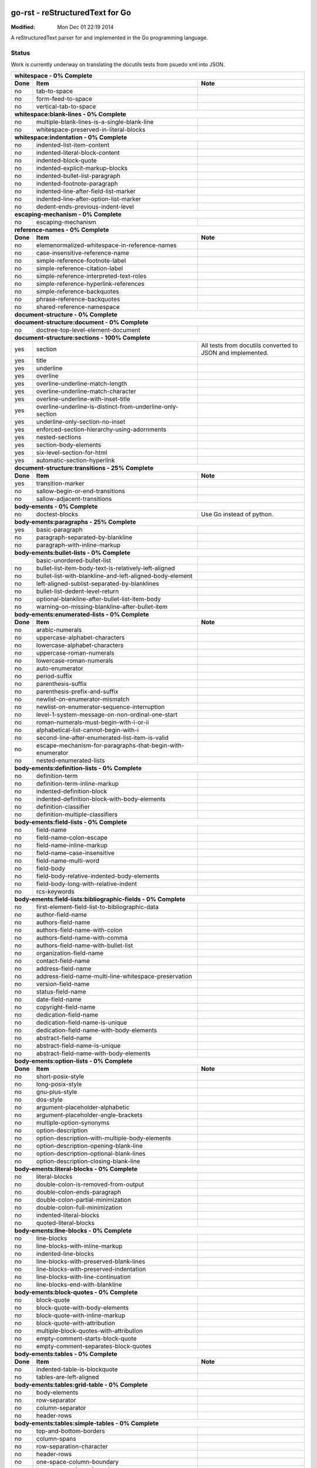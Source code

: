 ================================
go-rst - reStructuredText for Go
================================
:Modified: Mon Dec 01 22:19 2014

A reStructuredText parser for and implemented in the Go programming language.

------
Status
------

Work is currently underway on translating the docutils tests from psuedo xml
into JSON.

+---------------------------------------------------------------------------------------------------------------------------------------------------------------------+
| **whitespace - 0% Complete**                                                                                                                                        |
+----------+---------------------------------------------------------------------------------------------+------------------------------------------------------------+
| **Done** | **Item**                                                                                    | **Note**                                                   |
+----------+---------------------------------------------------------------------------------------------+------------------------------------------------------------+
| no       | tab-to-space                                                                                |                                                            |
+----------+---------------------------------------------------------------------------------------------+------------------------------------------------------------+
| no       | form-feed-to-space                                                                          |                                                            |
+----------+---------------------------------------------------------------------------------------------+------------------------------------------------------------+
| no       | vertical-tab-to-space                                                                       |                                                            |
+----------+---------------------------------------------------------------------------------------------+------------------------------------------------------------+
| **whitespace:blank-lines - 0% Complete**                                                                                                                            |
+----------+---------------------------------------------------------------------------------------------+------------------------------------------------------------+
| no       | multiple-blank-lines-is-a-single-blank-line                                                 |                                                            |
+----------+---------------------------------------------------------------------------------------------+------------------------------------------------------------+
| no       | whitespace-preserved-in-literal-blocks                                                      |                                                            |
+----------+---------------------------------------------------------------------------------------------+------------------------------------------------------------+
| **whitespace:indentation - 0% Complete**                                                                                                                            |
+----------+---------------------------------------------------------------------------------------------+------------------------------------------------------------+
| no       | indented-list-item-content                                                                  |                                                            |
+----------+---------------------------------------------------------------------------------------------+------------------------------------------------------------+
| no       | indented-literal-block-content                                                              |                                                            |
+----------+---------------------------------------------------------------------------------------------+------------------------------------------------------------+
| no       | indented-block-quote                                                                        |                                                            |
+----------+---------------------------------------------------------------------------------------------+------------------------------------------------------------+
| no       | indented-explicit-markup-blocks                                                             |                                                            |
+----------+---------------------------------------------------------------------------------------------+------------------------------------------------------------+
| no       | indented-bullet-list-paragraph                                                              |                                                            |
+----------+---------------------------------------------------------------------------------------------+------------------------------------------------------------+
| no       | indented-footnote-paragraph                                                                 |                                                            |
+----------+---------------------------------------------------------------------------------------------+------------------------------------------------------------+
| no       | indented-line-after-field-list-marker                                                       |                                                            |
+----------+---------------------------------------------------------------------------------------------+------------------------------------------------------------+
| no       | indented-line-after-option-list-marker                                                      |                                                            |
+----------+---------------------------------------------------------------------------------------------+------------------------------------------------------------+
| no       | dedent-ends-previous-indent-level                                                           |                                                            |
+----------+---------------------------------------------------------------------------------------------+------------------------------------------------------------+
| **escaping-mechanism - 0% Complete**                                                                                                                                |
+----------+---------------------------------------------------------------------------------------------+------------------------------------------------------------+
| no       | escaping-mechanism                                                                          |                                                            |
+----------+---------------------------------------------------------------------------------------------+------------------------------------------------------------+
| **reference-names - 0% Complete**                                                                                                                                   |
+----------+---------------------------------------------------------------------------------------------+------------------------------------------------------------+
| **Done** | **Item**                                                                                    | **Note**                                                   |
+----------+---------------------------------------------------------------------------------------------+------------------------------------------------------------+
| no       | elemenormalized-whitespace-in-reference-names                                               |                                                            |
+----------+---------------------------------------------------------------------------------------------+------------------------------------------------------------+
| no       | case-insensitive-reference-name                                                             |                                                            |
+----------+---------------------------------------------------------------------------------------------+------------------------------------------------------------+
| no       | simple-reference-footnote-label                                                             |                                                            |
+----------+---------------------------------------------------------------------------------------------+------------------------------------------------------------+
| no       | simple-reference-citation-label                                                             |                                                            |
+----------+---------------------------------------------------------------------------------------------+------------------------------------------------------------+
| no       | simple-reference-interpreted-text-roles                                                     |                                                            |
+----------+---------------------------------------------------------------------------------------------+------------------------------------------------------------+
| no       | simple-reference-hyperlink-references                                                       |                                                            |
+----------+---------------------------------------------------------------------------------------------+------------------------------------------------------------+
| no       | simple-reference-backquotes                                                                 |                                                            |
+----------+---------------------------------------------------------------------------------------------+------------------------------------------------------------+
| no       | phrase-reference-backquotes                                                                 |                                                            |
+----------+---------------------------------------------------------------------------------------------+------------------------------------------------------------+
| no       | shared-reference-namespace                                                                  |                                                            |
+----------+---------------------------------------------------------------------------------------------+------------------------------------------------------------+
| **document-structure - 0% Complete**                                                                                                                                |
+----------+---------------------------------------------------------------------------------------------+------------------------------------------------------------+
| **document-structure:document - 0% Complete**                                                                                                                       |
+----------+---------------------------------------------------------------------------------------------+------------------------------------------------------------+
| no       | doctree-top-level-element-document                                                          |                                                            |
+----------+---------------------------------------------------------------------------------------------+------------------------------------------------------------+
| **document-structure:sections - 100% Complete**                                                                                                                     |
+----------+---------------------------------------------------------------------------------------------+------------------------------------------------------------+
| yes      | section                                                                                     | All tests from docutils converted to JSON and implemented. |
+----------+---------------------------------------------------------------------------------------------+------------------------------------------------------------+
| yes      | title                                                                                       |                                                            |
+----------+---------------------------------------------------------------------------------------------+------------------------------------------------------------+
| yes      | underline                                                                                   |                                                            |
+----------+---------------------------------------------------------------------------------------------+------------------------------------------------------------+
| yes      | overline                                                                                    |                                                            |
+----------+---------------------------------------------------------------------------------------------+------------------------------------------------------------+
| yes      | overline-underline-match-length                                                             |                                                            |
+----------+---------------------------------------------------------------------------------------------+------------------------------------------------------------+
| yes      | overline-underline-match-character                                                          |                                                            |
+----------+---------------------------------------------------------------------------------------------+------------------------------------------------------------+
| yes      | overline-underline-with-inset-title                                                         |                                                            |
+----------+---------------------------------------------------------------------------------------------+------------------------------------------------------------+
| yes      | overline-underline-is-distinct-from-underline-only-section                                  |                                                            |
+----------+---------------------------------------------------------------------------------------------+------------------------------------------------------------+
| yes      | underline-only-section-no-inset                                                             |                                                            |
+----------+---------------------------------------------------------------------------------------------+------------------------------------------------------------+
| yes      | enforced-section-hierarchy-using-adornments                                                 |                                                            |
+----------+---------------------------------------------------------------------------------------------+------------------------------------------------------------+
| yes      | nested-sections                                                                             |                                                            |
+----------+---------------------------------------------------------------------------------------------+------------------------------------------------------------+
| yes      | section-body-elements                                                                       |                                                            |
+----------+---------------------------------------------------------------------------------------------+------------------------------------------------------------+
| yes      | six-level-section-for-html                                                                  |                                                            |
+----------+---------------------------------------------------------------------------------------------+------------------------------------------------------------+
| yes      | automatic-section-hyperlink                                                                 |                                                            |
+----------+---------------------------------------------------------------------------------------------+------------------------------------------------------------+
| **document-structure:transitions - 25% Complete**                                                                                                                   |
+----------+---------------------------------------------------------------------------------------------+------------------------------------------------------------+
| **Done** | **Item**                                                                                    | **Note**                                                   |
+----------+---------------------------------------------------------------------------------------------+------------------------------------------------------------+
| yes      | transition-marker                                                                           |                                                            |
+----------+---------------------------------------------------------------------------------------------+------------------------------------------------------------+
| no       | sallow-begin-or-end-transitions                                                             |                                                            |
+----------+---------------------------------------------------------------------------------------------+------------------------------------------------------------+
| no       | sallow-adjacent-transitions                                                                 |                                                            |
+----------+---------------------------------------------------------------------------------------------+------------------------------------------------------------+
| **body-ements - 0% Complete**                                                                                                                                       |
+----------+---------------------------------------------------------------------------------------------+------------------------------------------------------------+
| no       | doctest-blocks                                                                              | Use Go instead of python.                                  |
+----------+---------------------------------------------------------------------------------------------+------------------------------------------------------------+
| **body-ements:paragraphs - 25% Complete**                                                                                                                           |
+----------+---------------------------------------------------------------------------------------------+------------------------------------------------------------+
| yes      | basic-paragraph                                                                             |                                                            |
+----------+---------------------------------------------------------------------------------------------+------------------------------------------------------------+
| no       | paragraph-separated-by-blankline                                                            |                                                            |
+----------+---------------------------------------------------------------------------------------------+------------------------------------------------------------+
| no       | paragraph-with-inline-markup                                                                |                                                            |
+----------+---------------------------------------------------------------------------------------------+------------------------------------------------------------+
| **body-ements:bullet-lists - 0% Complete**                                                                                                                          |
+----------+---------------------------------------------------------------------------------------------+------------------------------------------------------------+
|          | basic-unordered-bullet-list                                                                 |                                                            |
+----------+---------------------------------------------------------------------------------------------+------------------------------------------------------------+
| no       | bullet-list-item-body-text-is-relatively-left-aligned                                       |                                                            |
+----------+---------------------------------------------------------------------------------------------+------------------------------------------------------------+
| no       | bullet-list-with-blankline-and-left-aligned-body-element                                    |                                                            |
+----------+---------------------------------------------------------------------------------------------+------------------------------------------------------------+
| no       | left-aligned-sublist-separated-by-blanklines                                                |                                                            |
+----------+---------------------------------------------------------------------------------------------+------------------------------------------------------------+
| no       | bullet-list-dedent-level-return                                                             |                                                            |
+----------+---------------------------------------------------------------------------------------------+------------------------------------------------------------+
| no       | optional-blankline-after-bullet-list-item-body                                              |                                                            |
+----------+---------------------------------------------------------------------------------------------+------------------------------------------------------------+
| no       | warning-on-missing-blankline-after-bullet-item                                              |                                                            |
+----------+---------------------------------------------------------------------------------------------+------------------------------------------------------------+
| **body-ements:enumerated-lists - 0% Complete**                                                                                                                      |
+----------+---------------------------------------------------------------------------------------------+------------------------------------------------------------+
| **Done** | **Item**                                                                                    | **Note**                                                   |
+----------+---------------------------------------------------------------------------------------------+------------------------------------------------------------+
| no       | arabic-numerals                                                                             |                                                            |
+----------+---------------------------------------------------------------------------------------------+------------------------------------------------------------+
| no       | uppercase-alphabet-characters                                                               |                                                            |
+----------+---------------------------------------------------------------------------------------------+------------------------------------------------------------+
| no       | lowercase-alphabet-characters                                                               |                                                            |
+----------+---------------------------------------------------------------------------------------------+------------------------------------------------------------+
| no       | uppercase-roman-numerals                                                                    |                                                            |
+----------+---------------------------------------------------------------------------------------------+------------------------------------------------------------+
| no       | lowercase-roman-numerals                                                                    |                                                            |
+----------+---------------------------------------------------------------------------------------------+------------------------------------------------------------+
| no       | auto-enumerator                                                                             |                                                            |
+----------+---------------------------------------------------------------------------------------------+------------------------------------------------------------+
| no       | period-suffix                                                                               |                                                            |
+----------+---------------------------------------------------------------------------------------------+------------------------------------------------------------+
| no       | parenthesis-suffix                                                                          |                                                            |
+----------+---------------------------------------------------------------------------------------------+------------------------------------------------------------+
| no       | parenthesis-prefix-and-suffix                                                               |                                                            |
+----------+---------------------------------------------------------------------------------------------+------------------------------------------------------------+
| no       | newlist-on-enumerator-mismatch                                                              |                                                            |
+----------+---------------------------------------------------------------------------------------------+------------------------------------------------------------+
| no       | newlist-on-enumerator-sequence-interruption                                                 |                                                            |
+----------+---------------------------------------------------------------------------------------------+------------------------------------------------------------+
| no       | level-1-system-message-on-non-ordinal-one-start                                             |                                                            |
+----------+---------------------------------------------------------------------------------------------+------------------------------------------------------------+
| no       | roman-numerals-must-begin-with-i-or-ii                                                      |                                                            |
+----------+---------------------------------------------------------------------------------------------+------------------------------------------------------------+
| no       | alphabetical-list-cannot-begin-with-i                                                       |                                                            |
+----------+---------------------------------------------------------------------------------------------+------------------------------------------------------------+
| no       | second-line-after-enumerated-list-item-is-valid                                             |                                                            |
+----------+---------------------------------------------------------------------------------------------+------------------------------------------------------------+
| no       | escape-mechanism-for-paragraphs-that-begin-with-enumerator                                  |                                                            |
+----------+---------------------------------------------------------------------------------------------+------------------------------------------------------------+
| no       | nested-enumerated-lists                                                                     |                                                            |
+----------+---------------------------------------------------------------------------------------------+------------------------------------------------------------+
| **body-ements:definition-lists - 0% Complete**                                                                                                                      |
+----------+---------------------------------------------------------------------------------------------+------------------------------------------------------------+
| no       | definition-term                                                                             |                                                            |
+----------+---------------------------------------------------------------------------------------------+------------------------------------------------------------+
| no       | definition-term-inline-markup                                                               |                                                            |
+----------+---------------------------------------------------------------------------------------------+------------------------------------------------------------+
| no       | indented-definition-block                                                                   |                                                            |
+----------+---------------------------------------------------------------------------------------------+------------------------------------------------------------+
| no       | indented-definition-block-with-body-elements                                                |                                                            |
+----------+---------------------------------------------------------------------------------------------+------------------------------------------------------------+
| no       | definition-classifier                                                                       |                                                            |
+----------+---------------------------------------------------------------------------------------------+------------------------------------------------------------+
| no       | definition-multiple-classifiers                                                             |                                                            |
+----------+---------------------------------------------------------------------------------------------+------------------------------------------------------------+
| **body-ements:field-lists - 0% Complete**                                                                                                                           |
+----------+---------------------------------------------------------------------------------------------+------------------------------------------------------------+
| no       | field-name                                                                                  |                                                            |
+----------+---------------------------------------------------------------------------------------------+------------------------------------------------------------+
| no       | field-name-colon-escape                                                                     |                                                            |
+----------+---------------------------------------------------------------------------------------------+------------------------------------------------------------+
| no       | field-name-inline-markup                                                                    |                                                            |
+----------+---------------------------------------------------------------------------------------------+------------------------------------------------------------+
| no       | field-name-case-insensitive                                                                 |                                                            |
+----------+---------------------------------------------------------------------------------------------+------------------------------------------------------------+
| no       | field-name-multi-word                                                                       |                                                            |
+----------+---------------------------------------------------------------------------------------------+------------------------------------------------------------+
| no       | field-body                                                                                  |                                                            |
+----------+---------------------------------------------------------------------------------------------+------------------------------------------------------------+
| no       | field-body-relative-indented-body-elements                                                  |                                                            |
+----------+---------------------------------------------------------------------------------------------+------------------------------------------------------------+
| no       | field-body-long-with-relative-indent                                                        |                                                            |
+----------+---------------------------------------------------------------------------------------------+------------------------------------------------------------+
| no       | rcs-keywords                                                                                |                                                            |
+----------+---------------------------------------------------------------------------------------------+------------------------------------------------------------+
| **body-ements:field-lists:bibliographic-fields - 0% Complete**                                                                                                      |
+----------+---------------------------------------------------------------------------------------------+------------------------------------------------------------+
| no       | first-element-field-list-to-bibliographic-data                                              |                                                            |
+----------+---------------------------------------------------------------------------------------------+------------------------------------------------------------+
| no       | author-field-name                                                                           |                                                            |
+----------+---------------------------------------------------------------------------------------------+------------------------------------------------------------+
| no       | authors-field-name                                                                          |                                                            |
+----------+---------------------------------------------------------------------------------------------+------------------------------------------------------------+
| no       | authors-field-name-with-colon                                                               |                                                            |
+----------+---------------------------------------------------------------------------------------------+------------------------------------------------------------+
| no       | authors-field-name-with-comma                                                               |                                                            |
+----------+---------------------------------------------------------------------------------------------+------------------------------------------------------------+
| no       | authors-field-name-with-bullet-list                                                         |                                                            |
+----------+---------------------------------------------------------------------------------------------+------------------------------------------------------------+
| no       | organization-field-name                                                                     |                                                            |
+----------+---------------------------------------------------------------------------------------------+------------------------------------------------------------+
| no       | contact-field-name                                                                          |                                                            |
+----------+---------------------------------------------------------------------------------------------+------------------------------------------------------------+
| no       | address-field-name                                                                          |                                                            |
+----------+---------------------------------------------------------------------------------------------+------------------------------------------------------------+
| no       | address-field-name-multi-line-whitespace-preservation                                       |                                                            |
+----------+---------------------------------------------------------------------------------------------+------------------------------------------------------------+
| no       | version-field-name                                                                          |                                                            |
+----------+---------------------------------------------------------------------------------------------+------------------------------------------------------------+
| no       | status-field-name                                                                           |                                                            |
+----------+---------------------------------------------------------------------------------------------+------------------------------------------------------------+
| no       | date-field-name                                                                             |                                                            |
+----------+---------------------------------------------------------------------------------------------+------------------------------------------------------------+
| no       | copyright-field-name                                                                        |                                                            |
+----------+---------------------------------------------------------------------------------------------+------------------------------------------------------------+
| no       | dedication-field-name                                                                       |                                                            |
+----------+---------------------------------------------------------------------------------------------+------------------------------------------------------------+
| no       | dedication-field-name-is-unique                                                             |                                                            |
+----------+---------------------------------------------------------------------------------------------+------------------------------------------------------------+
| no       | dedication-field-name-with-body-elements                                                    |                                                            |
+----------+---------------------------------------------------------------------------------------------+------------------------------------------------------------+
| no       | abstract-field-name                                                                         |                                                            |
+----------+---------------------------------------------------------------------------------------------+------------------------------------------------------------+
| no       | abstract-field-name-is-unique                                                               |                                                            |
+----------+---------------------------------------------------------------------------------------------+------------------------------------------------------------+
| no       | abstract-field-name-with-body-elements                                                      |                                                            |
+----------+---------------------------------------------------------------------------------------------+------------------------------------------------------------+
| **body-ements:option-lists - 0% Complete**                                                                                                                          |
+----------+---------------------------------------------------------------------------------------------+------------------------------------------------------------+
| **Done** | **Item**                                                                                    | **Note**                                                   |
+----------+---------------------------------------------------------------------------------------------+------------------------------------------------------------+
| no       | short-posix-style                                                                           |                                                            |
+----------+---------------------------------------------------------------------------------------------+------------------------------------------------------------+
| no       | long-posix-style                                                                            |                                                            |
+----------+---------------------------------------------------------------------------------------------+------------------------------------------------------------+
| no       | gnu-plus-style                                                                              |                                                            |
+----------+---------------------------------------------------------------------------------------------+------------------------------------------------------------+
| no       | dos-style                                                                                   |                                                            |
+----------+---------------------------------------------------------------------------------------------+------------------------------------------------------------+
| no       | argument-placeholder-alphabetic                                                             |                                                            |
+----------+---------------------------------------------------------------------------------------------+------------------------------------------------------------+
| no       | argument-placeholder-angle-brackets                                                         |                                                            |
+----------+---------------------------------------------------------------------------------------------+------------------------------------------------------------+
| no       | multiple-option-synonyms                                                                    |                                                            |
+----------+---------------------------------------------------------------------------------------------+------------------------------------------------------------+
| no       | option-description                                                                          |                                                            |
+----------+---------------------------------------------------------------------------------------------+------------------------------------------------------------+
| no       | option-description-with-multiple-body-elements                                              |                                                            |
+----------+---------------------------------------------------------------------------------------------+------------------------------------------------------------+
| no       | option-description-opening-blank-line                                                       |                                                            |
+----------+---------------------------------------------------------------------------------------------+------------------------------------------------------------+
| no       | option-description-optional-blank-lines                                                     |                                                            |
+----------+---------------------------------------------------------------------------------------------+------------------------------------------------------------+
| no       | option-description-closing-blank-line                                                       |                                                            |
+----------+---------------------------------------------------------------------------------------------+------------------------------------------------------------+
| **body-ements:literal-blocks - 0% Complete**                                                                                                                        |
+----------+---------------------------------------------------------------------------------------------+------------------------------------------------------------+
| no       | literal-blocks                                                                              |                                                            |
+----------+---------------------------------------------------------------------------------------------+------------------------------------------------------------+
| no       | double-colon-is-removed-from-output                                                         |                                                            |
+----------+---------------------------------------------------------------------------------------------+------------------------------------------------------------+
| no       | double-colon-ends-paragraph                                                                 |                                                            |
+----------+---------------------------------------------------------------------------------------------+------------------------------------------------------------+
| no       | double-colon-partial-minimization                                                           |                                                            |
+----------+---------------------------------------------------------------------------------------------+------------------------------------------------------------+
| no       | double-colon-full-minimization                                                              |                                                            |
+----------+---------------------------------------------------------------------------------------------+------------------------------------------------------------+
| no       | indented-literal-blocks                                                                     |                                                            |
+----------+---------------------------------------------------------------------------------------------+------------------------------------------------------------+
| no       | quoted-literal-blocks                                                                       |                                                            |
+----------+---------------------------------------------------------------------------------------------+------------------------------------------------------------+
| **body-ements:line-blocks - 0% Complete**                                                                                                                           |
+----------+---------------------------------------------------------------------------------------------+------------------------------------------------------------+
| no       | line-blocks                                                                                 |                                                            |
+----------+---------------------------------------------------------------------------------------------+------------------------------------------------------------+
| no       | line-blocks-with-inline-markup                                                              |                                                            |
+----------+---------------------------------------------------------------------------------------------+------------------------------------------------------------+
| no       | indented-line-blocks                                                                        |                                                            |
+----------+---------------------------------------------------------------------------------------------+------------------------------------------------------------+
| no       | line-blocks-with-preserved-blank-lines                                                      |                                                            |
+----------+---------------------------------------------------------------------------------------------+------------------------------------------------------------+
| no       | line-blocks-with-preserved-indentation                                                      |                                                            |
+----------+---------------------------------------------------------------------------------------------+------------------------------------------------------------+
| no       | line-blocks-with-line-continuation                                                          |                                                            |
+----------+---------------------------------------------------------------------------------------------+------------------------------------------------------------+
| no       | line-blocks-end-with-blankline                                                              |                                                            |
+----------+---------------------------------------------------------------------------------------------+------------------------------------------------------------+
| **body-ements:block-quotes - 0% Complete**                                                                                                                          |
+----------+---------------------------------------------------------------------------------------------+------------------------------------------------------------+
| no       | block-quote                                                                                 |                                                            |
+----------+---------------------------------------------------------------------------------------------+------------------------------------------------------------+
| no       | block-quote-with-body-elements                                                              |                                                            |
+----------+---------------------------------------------------------------------------------------------+------------------------------------------------------------+
| no       | block-quote-with-inline-markup                                                              |                                                            |
+----------+---------------------------------------------------------------------------------------------+------------------------------------------------------------+
| no       | block-quote-with-attribution                                                                |                                                            |
+----------+---------------------------------------------------------------------------------------------+------------------------------------------------------------+
| no       | multiple-block-quotes-with-attribution                                                      |                                                            |
+----------+---------------------------------------------------------------------------------------------+------------------------------------------------------------+
| no       | empty-comment-starts-block-quote                                                            |                                                            |
+----------+---------------------------------------------------------------------------------------------+------------------------------------------------------------+
| no       | empty-comment-separates-block-quotes                                                        |                                                            |
+----------+---------------------------------------------------------------------------------------------+------------------------------------------------------------+
| **body-ements:tables - 0% Complete**                                                                                                                                |
+----------+---------------------------------------------------------------------------------------------+------------------------------------------------------------+
| **Done** | **Item**                                                                                    | **Note**                                                   |
+----------+---------------------------------------------------------------------------------------------+------------------------------------------------------------+
| no       | indented-table-is-blockquote                                                                |                                                            |
+----------+---------------------------------------------------------------------------------------------+------------------------------------------------------------+
| no       | tables-are-left-aligned                                                                     |                                                            |
+----------+---------------------------------------------------------------------------------------------+------------------------------------------------------------+
| **body-ements:tables:grid-table - 0% Complete**                                                                                                                     |
+----------+---------------------------------------------------------------------------------------------+------------------------------------------------------------+
| no       | body-elements                                                                               |                                                            |
+----------+---------------------------------------------------------------------------------------------+------------------------------------------------------------+
| no       | row-separator                                                                               |                                                            |
+----------+---------------------------------------------------------------------------------------------+------------------------------------------------------------+
| no       | column-separator                                                                            |                                                            |
+----------+---------------------------------------------------------------------------------------------+------------------------------------------------------------+
| no       | header-rows                                                                                 |                                                            |
+----------+---------------------------------------------------------------------------------------------+------------------------------------------------------------+
| **body-ements:tables:simple-tables - 0% Complete**                                                                                                                  |
+----------+---------------------------------------------------------------------------------------------+------------------------------------------------------------+
| no       | top-and-bottom-borders                                                                      |                                                            |
+----------+---------------------------------------------------------------------------------------------+------------------------------------------------------------+
| no       | column-spans                                                                                |                                                            |
+----------+---------------------------------------------------------------------------------------------+------------------------------------------------------------+
| no       | row-separation-character                                                                    |                                                            |
+----------+---------------------------------------------------------------------------------------------+------------------------------------------------------------+
| no       | header-rows                                                                                 |                                                            |
+----------+---------------------------------------------------------------------------------------------+------------------------------------------------------------+
| no       | one-space-column-boundary                                                                   |                                                            |
+----------+---------------------------------------------------------------------------------------------+------------------------------------------------------------+
| no       | two-space-column-boundary                                                                   |                                                            |
+----------+---------------------------------------------------------------------------------------------+------------------------------------------------------------+
| no       | two-column-minimum-table-header                                                             |                                                            |
+----------+---------------------------------------------------------------------------------------------+------------------------------------------------------------+
| no       | no-blank-line-after-header-row-separator                                                    |                                                            |
+----------+---------------------------------------------------------------------------------------------+------------------------------------------------------------+
| no       | table-rows                                                                                  |                                                            |
+----------+---------------------------------------------------------------------------------------------+------------------------------------------------------------+
| no       | table-rows-contain-body-elements                                                            |                                                            |
+----------+---------------------------------------------------------------------------------------------+------------------------------------------------------------+
| no       | table-cell-line-continuation                                                                |                                                            |
+----------+---------------------------------------------------------------------------------------------+------------------------------------------------------------+
| no       | first-column-cells-of-new-rows-must-contain-text                                            |                                                            |
+----------+---------------------------------------------------------------------------------------------+------------------------------------------------------------+
| no       | first-column-comment-omits-cell-text                                                        |                                                            |
+----------+---------------------------------------------------------------------------------------------+------------------------------------------------------------+
| no       | first-column-back-slash-space-escape                                                        |                                                            |
+----------+---------------------------------------------------------------------------------------------+------------------------------------------------------------+
| no       | ignore-blanklines-between-rows                                                              |                                                            |
+----------+---------------------------------------------------------------------------------------------+------------------------------------------------------------+
| no       | blanklines-within-multilne-rows                                                             |                                                            |
+----------+---------------------------------------------------------------------------------------------+------------------------------------------------------------+
| no       | rightmost-column-is-unbounded                                                               |                                                            |
+----------+---------------------------------------------------------------------------------------------+------------------------------------------------------------+
| **body-ements:explicit-markup-blocks - 0% Complete**                                                                                                                |
+----------+---------------------------------------------------------------------------------------------+------------------------------------------------------------+
| no       | start-notation                                                                              |                                                            |
+----------+---------------------------------------------------------------------------------------------+------------------------------------------------------------+
| no       | indented-block-body                                                                         |                                                            |
+----------+---------------------------------------------------------------------------------------------+------------------------------------------------------------+
| no       | blank-lines                                                                                 |                                                            |
+----------+---------------------------------------------------------------------------------------------+------------------------------------------------------------+
| no       | citations                                                                                   |                                                            |
+----------+---------------------------------------------------------------------------------------------+------------------------------------------------------------+
| no       | comments                                                                                    |                                                            |
+----------+---------------------------------------------------------------------------------------------+------------------------------------------------------------+
| **body-ements:explicit-markup-blocks:footnotes - 0% Complete**                                                                                                      |
+----------+---------------------------------------------------------------------------------------------+------------------------------------------------------------+
| **Done** | **Item**                                                                                    | **Note**                                                   |
+----------+---------------------------------------------------------------------------------------------+------------------------------------------------------------+
| no       | manual-numbered                                                                             |                                                            |
+----------+---------------------------------------------------------------------------------------------+------------------------------------------------------------+
| no       | auto-numbered                                                                               |                                                            |
+----------+---------------------------------------------------------------------------------------------+------------------------------------------------------------+
| no       | auto-symbol                                                                                 |                                                            |
+----------+---------------------------------------------------------------------------------------------+------------------------------------------------------------+
| no       | mixed-manual-and-auto-numbered                                                              |                                                            |
+----------+---------------------------------------------------------------------------------------------+------------------------------------------------------------+
| **body-ements:explicit-markup-blocks:explicit-hyperlink-targets - 0% Complete**                                                                                     |
+----------+---------------------------------------------------------------------------------------------+------------------------------------------------------------+
| no       | named-targets                                                                               |                                                            |
+----------+---------------------------------------------------------------------------------------------+------------------------------------------------------------+
| no       | anonymous-targets                                                                           |                                                            |
+----------+---------------------------------------------------------------------------------------------+------------------------------------------------------------+
| no       | internal-targets                                                                            |                                                            |
+----------+---------------------------------------------------------------------------------------------+------------------------------------------------------------+
| no       | internal-targets-chained                                                                    |                                                            |
+----------+---------------------------------------------------------------------------------------------+------------------------------------------------------------+
| no       | external-targets                                                                            |                                                            |
+----------+---------------------------------------------------------------------------------------------+------------------------------------------------------------+
| no       | indirect-targets                                                                            |                                                            |
+----------+---------------------------------------------------------------------------------------------+------------------------------------------------------------+
| **body-ements:explicit-markup-blocks:explicit-hyperlink-targets:directives - 0% Complete**                                                                          |
+----------+---------------------------------------------------------------------------------------------+------------------------------------------------------------+
| no       | directive-markers                                                                           |                                                            |
+----------+---------------------------------------------------------------------------------------------+------------------------------------------------------------+
| **body-ements:explicit-markup-blocks:explicit-hyperlink-targets:directives:directive-blocks - 0% Complete**                                                         |
+----------+---------------------------------------------------------------------------------------------+------------------------------------------------------------+
| no       | directive-arguments                                                                         |                                                            |
+----------+---------------------------------------------------------------------------------------------+------------------------------------------------------------+
| no       | directive-options                                                                           |                                                            |
+----------+---------------------------------------------------------------------------------------------+------------------------------------------------------------+
| no       | directive-content                                                                           |                                                            |
+----------+---------------------------------------------------------------------------------------------+------------------------------------------------------------+
| **body-ements:explicit-markup-blocks:explicit-hyperlink-targets:directives:directives - 0% Complete**                                                               |
+----------+---------------------------------------------------------------------------------------------+------------------------------------------------------------+
| **Done** | **Item**                                                                                    | **Note**                                                   |
+----------+---------------------------------------------------------------------------------------------+------------------------------------------------------------+
| no       | code                                                                                        |                                                            |
+----------+---------------------------------------------------------------------------------------------+------------------------------------------------------------+
| no       | image                                                                                       |                                                            |
+----------+---------------------------------------------------------------------------------------------+------------------------------------------------------------+
| no       | admonitions                                                                                 |                                                            |
+----------+---------------------------------------------------------------------------------------------+------------------------------------------------------------+
| no       | figure                                                                                      |                                                            |
+----------+---------------------------------------------------------------------------------------------+------------------------------------------------------------+
| no       | math                                                                                        |                                                            |
+----------+---------------------------------------------------------------------------------------------+------------------------------------------------------------+
| no       | list-table-yaml                                                                             |                                                            |
+----------+---------------------------------------------------------------------------------------------+------------------------------------------------------------+
| no       | contents                                                                                    |                                                            |
+----------+---------------------------------------------------------------------------------------------+------------------------------------------------------------+
| no       | sectnum                                                                                     |                                                            |
+----------+---------------------------------------------------------------------------------------------+------------------------------------------------------------+
| no       | meta                                                                                        | HTML meta tags.                                            |
+----------+---------------------------------------------------------------------------------------------+------------------------------------------------------------+
| no       | replace                                                                                     |                                                            |
+----------+---------------------------------------------------------------------------------------------+------------------------------------------------------------+
| no       | date                                                                                        |                                                            |
+----------+---------------------------------------------------------------------------------------------+------------------------------------------------------------+
| no       | include                                                                                     |                                                            |
+----------+---------------------------------------------------------------------------------------------+------------------------------------------------------------+
| no       | raw                                                                                         |                                                            |
+----------+---------------------------------------------------------------------------------------------+------------------------------------------------------------+
| no       | class                                                                                       | For HTML output.                                           |
+----------+---------------------------------------------------------------------------------------------+------------------------------------------------------------+
| no       | role                                                                                        |                                                            |
+----------+---------------------------------------------------------------------------------------------+------------------------------------------------------------+
| **body-ements:explicit-markup-blocks:substitution-definitions - 0% Complete**                                                                                       |
+----------+---------------------------------------------------------------------------------------------+------------------------------------------------------------+
| no       | definition-block                                                                            |                                                            |
+----------+---------------------------------------------------------------------------------------------+------------------------------------------------------------+
| no       | circular-reference-error                                                                    |                                                            |
+----------+---------------------------------------------------------------------------------------------+------------------------------------------------------------+
| no       | case-sensitive-matching                                                                     |                                                            |
+----------+---------------------------------------------------------------------------------------------+------------------------------------------------------------+
| **implicit-hyperlink-targets - 0% Complete**                                                                                                                        |
+----------+---------------------------------------------------------------------------------------------+------------------------------------------------------------+
| no       | from-section-titles                                                                         |                                                            |
+----------+---------------------------------------------------------------------------------------------+------------------------------------------------------------+
| no       | from-footnotes                                                                              |                                                            |
+----------+---------------------------------------------------------------------------------------------+------------------------------------------------------------+
| no       | from-citations                                                                              |                                                            |
+----------+---------------------------------------------------------------------------------------------+------------------------------------------------------------+
| no       | from-extensions                                                                             |                                                            |
+----------+---------------------------------------------------------------------------------------------+------------------------------------------------------------+
| no       | explicit-hyperlink-targets-have-priority                                                    |                                                            |
+----------+---------------------------------------------------------------------------------------------+------------------------------------------------------------+
| no       | level-1-system-message-for-duplicate-implici-hyperlink-targets                              |                                                            |
+----------+---------------------------------------------------------------------------------------------+------------------------------------------------------------+
| no       | level-2-system-message-for-duplicate-explicit-hyperlink-targets                             |                                                            |
+----------+---------------------------------------------------------------------------------------------+------------------------------------------------------------+
| no       | unique-hyperlink-targets                                                                    |                                                            |
+----------+---------------------------------------------------------------------------------------------+------------------------------------------------------------+
| **inline-markup - 0% Complete**                                                                                                                                     |
+----------+---------------------------------------------------------------------------------------------+------------------------------------------------------------+
| no       | cannot-begin-or-end-with-whitespace                                                         |                                                            |
+----------+---------------------------------------------------------------------------------------------+------------------------------------------------------------+
| no       | cannot-be-nested                                                                            |                                                            |
+----------+---------------------------------------------------------------------------------------------+------------------------------------------------------------+
|          | recognition-order                                                                           |                                                            |
+----------+---------------------------------------------------------------------------------------------+------------------------------------------------------------+
| no       | character-level-inline-markup                                                               |                                                            |
+----------+---------------------------------------------------------------------------------------------+------------------------------------------------------------+
| no       | emphasis                                                                                    |                                                            |
+----------+---------------------------------------------------------------------------------------------+------------------------------------------------------------+
| no       | strong-emphasis                                                                             |                                                            |
+----------+---------------------------------------------------------------------------------------------+------------------------------------------------------------+
| no       | inline-literals                                                                             |                                                            |
+----------+---------------------------------------------------------------------------------------------+------------------------------------------------------------+
| no       | inline-internal-targets                                                                     |                                                            |
+----------+---------------------------------------------------------------------------------------------+------------------------------------------------------------+
| no       | footnote-references                                                                         |                                                            |
+----------+---------------------------------------------------------------------------------------------+------------------------------------------------------------+
| no       | citation-references                                                                         |                                                            |
+----------+---------------------------------------------------------------------------------------------+------------------------------------------------------------+
| no       | substitution-references                                                                     |                                                            |
+----------+---------------------------------------------------------------------------------------------+------------------------------------------------------------+
| **inline-markup:inline-markup-recognition-rules - 0% Complete**                                                                                                     |
+----------+---------------------------------------------------------------------------------------------+------------------------------------------------------------+
| **Done** | **Item**                                                                                    | **Note**                                                   |
+----------+---------------------------------------------------------------------------------------------+------------------------------------------------------------+
| no       | start-strings-must-start-text-block                                                         |                                                            |
+----------+---------------------------------------------------------------------------------------------+------------------------------------------------------------+
| no       | start-strings-preceded-by-whitespace                                                        |                                                            |
+----------+---------------------------------------------------------------------------------------------+------------------------------------------------------------+
| no       | start-strings-preceded-by-supported-ascii-chars                                             |                                                            |
+----------+---------------------------------------------------------------------------------------------+------------------------------------------------------------+
| no       | start-strings-preceded-by-supported-unicode-chars                                           |                                                            |
+----------+---------------------------------------------------------------------------------------------+------------------------------------------------------------+
| no       | start-strings-preceded-by-supported-unicode-chars                                           |                                                            |
+----------+---------------------------------------------------------------------------------------------+------------------------------------------------------------+
| no       | start-strings-followed-by-non-whitespace                                                    |                                                            |
+----------+---------------------------------------------------------------------------------------------+------------------------------------------------------------+
| no       | end-strings-preceded-by-non-whitespace                                                      |                                                            |
+----------+---------------------------------------------------------------------------------------------+------------------------------------------------------------+
| no       | end-strings-must-end-text-block                                                             |                                                            |
+----------+---------------------------------------------------------------------------------------------+------------------------------------------------------------+
| no       | end-strings-are-followed-by-whitespace                                                      |                                                            |
+----------+---------------------------------------------------------------------------------------------+------------------------------------------------------------+
| no       | end-strings-are-followed-by-supported-ascii-chars                                           |                                                            |
+----------+---------------------------------------------------------------------------------------------+------------------------------------------------------------+
| no       | end-strings-are-followed-by-supported-unicode-chars                                         |                                                            |
+----------+---------------------------------------------------------------------------------------------+------------------------------------------------------------+
| no       | start-strings-preceded-with-immediate-supported-chars-must-not-be-followed-by-closing-chars |                                                            |
+----------+---------------------------------------------------------------------------------------------+------------------------------------------------------------+
| no       | end-string-must-be-separated-by-start-string-char                                           |                                                            |
+----------+---------------------------------------------------------------------------------------------+------------------------------------------------------------+
| no       | unescaped-back-slash-disables-markup                                                        |                                                            |
+----------+---------------------------------------------------------------------------------------------+------------------------------------------------------------+
| **inline-markup:interpreted-text - 0% Complete**                                                                                                                    |
+----------+---------------------------------------------------------------------------------------------+------------------------------------------------------------+
| no       | emphasis-role                                                                               |                                                            |
+----------+---------------------------------------------------------------------------------------------+------------------------------------------------------------+
| no       | literal-role                                                                                |                                                            |
+----------+---------------------------------------------------------------------------------------------+------------------------------------------------------------+
| no       | code-role                                                                                   |                                                            |
+----------+---------------------------------------------------------------------------------------------+------------------------------------------------------------+
| no       | math-role                                                                                   |                                                            |
+----------+---------------------------------------------------------------------------------------------+------------------------------------------------------------+
| no       | pep-reference                                                                               |                                                            |
+----------+---------------------------------------------------------------------------------------------+------------------------------------------------------------+
| no       | rfc-reference                                                                               |                                                            |
+----------+---------------------------------------------------------------------------------------------+------------------------------------------------------------+
| no       | strong-role                                                                                 |                                                            |
+----------+---------------------------------------------------------------------------------------------+------------------------------------------------------------+
| no       | subscript-role                                                                              |                                                            |
+----------+---------------------------------------------------------------------------------------------+------------------------------------------------------------+
| no       | superscript-role                                                                            |                                                            |
+----------+---------------------------------------------------------------------------------------------+------------------------------------------------------------+
| no       | title-reference-role                                                                        |                                                            |
+----------+---------------------------------------------------------------------------------------------+------------------------------------------------------------+
| no       | raw-role                                                                                    |                                                            |
+----------+---------------------------------------------------------------------------------------------+------------------------------------------------------------+
| **inline-markup:hyperlink-references - 0% Complete**                                                                                                                |
+----------+---------------------------------------------------------------------------------------------+------------------------------------------------------------+
| no       | named-references                                                                            |                                                            |
+----------+---------------------------------------------------------------------------------------------+------------------------------------------------------------+
| no       | anonymous-references                                                                        |                                                            |
+----------+---------------------------------------------------------------------------------------------+------------------------------------------------------------+
| no       | embedded-uris-and-aliases                                                                   |                                                            |
+----------+---------------------------------------------------------------------------------------------+------------------------------------------------------------+
| **inline-markup:standalone-hyperlinks - 0% Complete**                                                                                                               |
+----------+---------------------------------------------------------------------------------------------+------------------------------------------------------------+
| no       | absolute-uri                                                                                |                                                            |
+----------+---------------------------------------------------------------------------------------------+------------------------------------------------------------+
| no       | email-addresses                                                                             |                                                            |
+----------+---------------------------------------------------------------------------------------------+------------------------------------------------------------+

=================
How to contribute
=================

* **Convert tests into JSON**

  The docutils tests are implemented in a "psuedo xml" which is non-standard.
  Translating the tests into JSON has the benefit of making the reStructuredText
  tests programming language neutral so that reStructuredText parsers can be
  implemented in other programming languages. See
  https://github.com/demizer/go-rst/tree/master/testdata
  for more information.

* **Implement an element**

  Implement an element from the list above.

* **Write documentation**

  All projects need good documentation.

* **Test and report**

  Not actually possible in the current state, but using the library and writing
  bug reports is always helpful.
